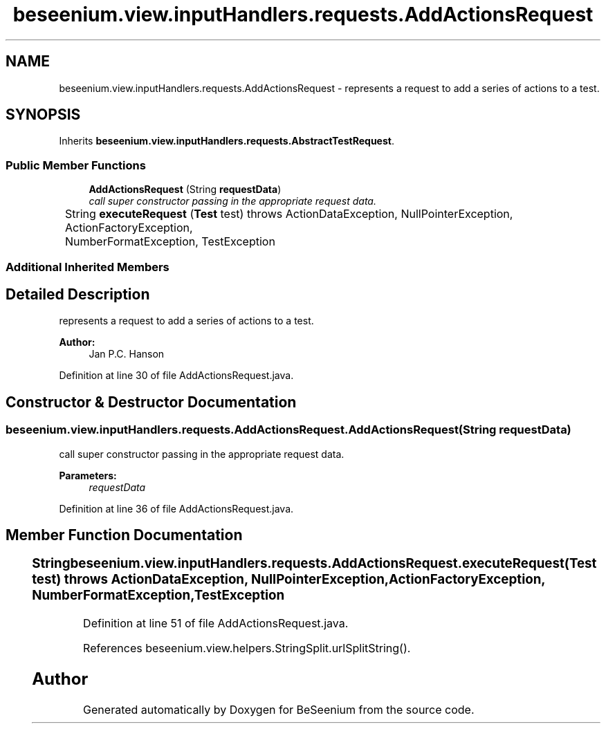 .TH "beseenium.view.inputHandlers.requests.AddActionsRequest" 3 "Fri Sep 25 2015" "Version 1.0.0-Alpha" "BeSeenium" \" -*- nroff -*-
.ad l
.nh
.SH NAME
beseenium.view.inputHandlers.requests.AddActionsRequest \- represents a request to add a series of actions to a test\&.  

.SH SYNOPSIS
.br
.PP
.PP
Inherits \fBbeseenium\&.view\&.inputHandlers\&.requests\&.AbstractTestRequest\fP\&.
.SS "Public Member Functions"

.in +1c
.ti -1c
.RI "\fBAddActionsRequest\fP (String \fBrequestData\fP)"
.br
.RI "\fIcall super constructor passing in the appropriate request data\&. \fP"
.ti -1c
.RI "String \fBexecuteRequest\fP (\fBTest\fP test)  throws ActionDataException, NullPointerException, ActionFactoryException,  			NumberFormatException, TestException 	"
.br
.in -1c
.SS "Additional Inherited Members"
.SH "Detailed Description"
.PP 
represents a request to add a series of actions to a test\&. 


.PP
\fBAuthor:\fP
.RS 4
Jan P\&.C\&. Hanson 
.RE
.PP

.PP
Definition at line 30 of file AddActionsRequest\&.java\&.
.SH "Constructor & Destructor Documentation"
.PP 
.SS "beseenium\&.view\&.inputHandlers\&.requests\&.AddActionsRequest\&.AddActionsRequest (String requestData)"

.PP
call super constructor passing in the appropriate request data\&. 
.PP
\fBParameters:\fP
.RS 4
\fIrequestData\fP 
.RE
.PP

.PP
Definition at line 36 of file AddActionsRequest\&.java\&.
.SH "Member Function Documentation"
.PP 
.SS "String beseenium\&.view\&.inputHandlers\&.requests\&.AddActionsRequest\&.executeRequest (\fBTest\fP test) throws \fBActionDataException\fP, NullPointerException, \fBActionFactoryException\fP,  			NumberFormatException, \fBTestException\fP"

.PP
Definition at line 51 of file AddActionsRequest\&.java\&.
.PP
References beseenium\&.view\&.helpers\&.StringSplit\&.urlSplitString()\&.

.SH "Author"
.PP 
Generated automatically by Doxygen for BeSeenium from the source code\&.
